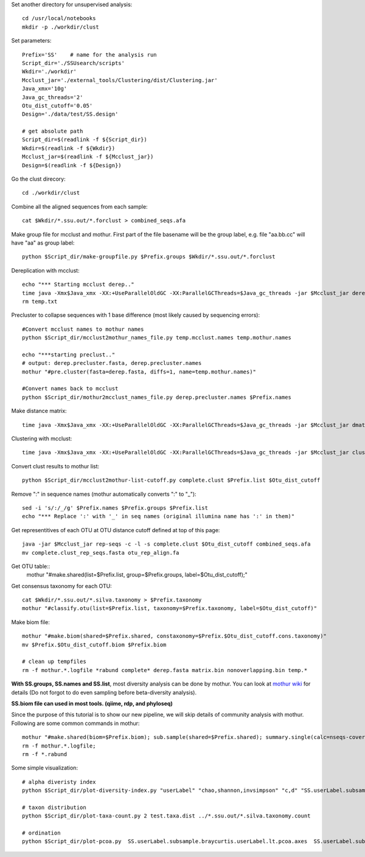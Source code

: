 
Set another directory for unsupervised analysis::

    cd /usr/local/notebooks
    mkdir -p ./workdir/clust

Set parameters::

    Prefix='SS'    # name for the analysis run
    Script_dir='./SSUsearch/scripts'
    Wkdir='./workdir'
    Mcclust_jar='./external_tools/Clustering/dist/Clustering.jar'
    Java_xmx='10g'
    Java_gc_threads='2'
    Otu_dist_cutoff='0.05'
    Design='./data/test/SS.design'

    # get absolute path
    Script_dir=$(readlink -f ${Script_dir})
    Wkdir=$(readlink -f ${Wkdir})
    Mcclust_jar=$(readlink -f ${Mcclust_jar})
    Design=$(readlink -f ${Design})
    
Go the clust direcory::

    cd ./workdir/clust

Combine all the aligned sequences from each sample::

    cat $Wkdir/*.ssu.out/*.forclust > combined_seqs.afa

Make group file for mcclust and mothur. First part of the file basename will be the group label, e.g. file "aa.bb.cc" will have "aa" as group label::

    python $Script_dir/make-groupfile.py $Prefix.groups $Wkdir/*.ssu.out/*.forclust

Dereplication with mcclust::

    echo "*** Starting mcclust derep.."
    time java -Xmx$Java_xmx -XX:+UseParallelOldGC -XX:ParallelGCThreads=$Java_gc_threads -jar $Mcclust_jar derep -a -o derep.fasta temp.mcclust.names temp.txt combined_seqs.afa
    rm temp.txt

Precluster to collapse sequences with 1 base difference (most likely caused by sequencing errors)::

    #Convert mcclust names to mothur names
    python $Script_dir/mcclust2mothur_names_file.py temp.mcclust.names temp.mothur.names

    echo "***starting preclust.."
    # output: derep.precluster.fasta, derep.precluster.names
    mothur "#pre.cluster(fasta=derep.fasta, diffs=1, name=temp.mothur.names)"

    #Convert names back to mcclust
    python $Script_dir/mothur2mcclust_names_file.py derep.precluster.names $Prefix.names

Make distance matrix::

    time java -Xmx$Java_xmx -XX:+UseParallelOldGC -XX:ParallelGCThreads=$Java_gc_threads -jar $Mcclust_jar dmatrix -l 25 -o matrix.bin -i $Prefix.names -I derep.precluster.fasta

Clustering with mcclust::

    time java -Xmx$Java_xmx -XX:+UseParallelOldGC -XX:ParallelGCThreads=$Java_gc_threads -jar $Mcclust_jar cluster -m upgma -i $Prefix.names -s $Prefix.groups -o complete.clust -d matrix.bin
    
Convert clust results to mothur list::

    python $Script_dir/mcclust2mothur-list-cutoff.py complete.clust $Prefix.list $Otu_dist_cutoff

Remove ":" in sequence names (mothur automatically converts ":" to "_")::

    sed -i 's/:/_/g' $Prefix.names $Prefix.groups $Prefix.list
    echo "*** Replace ':' with '_' in seq names (original illumina name has ':' in them)"

Get representitives of each OTU at OTU distance cutoff defined at top of this page::

    java -jar $Mcclust_jar rep-seqs -c -l -s complete.clust $Otu_dist_cutoff combined_seqs.afa
    mv complete.clust_rep_seqs.fasta otu_rep_align.fa

Get OTU table::
    mothur "#make.shared(list=$Prefix.list, group=$Prefix.groups, label=$Otu_dist_cutoff);"

Get consensus taxonomy for each OTU::

    cat $Wkdir/*.ssu.out/*.silva.taxonomy > $Prefix.taxonomy
    mothur "#classify.otu(list=$Prefix.list, taxonomy=$Prefix.taxonomy, label=$Otu_dist_cutoff)"

Make biom file::

    mothur "#make.biom(shared=$Prefix.shared, constaxonomy=$Prefix.$Otu_dist_cutoff.cons.taxonomy)"
    mv $Prefix.$Otu_dist_cutoff.biom $Prefix.biom

    # clean up tempfiles
    rm -f mothur.*.logfile *rabund complete* derep.fasta matrix.bin nonoverlapping.bin temp.*

**With SS.groups, SS.names and SS.list**, most diversity analysis can be done by mothur. You can look at `mothur wiki <http://www.mothur.org/wiki/454_SOP>`_ for details (Do not forgot to do even sampling before beta-diversity analysis).

**SS.biom file can used in most tools. (qiime, rdp, and phyloseq)**

Since the purpose of this tutorial is to show our new pipeline, we will skip details of community analysis with mothur. Following are some common commands in mothur::
    
    mothur "#make.shared(biom=$Prefix.biom); sub.sample(shared=$Prefix.shared); summary.single(calc=nseqs-coverage-sobs-chao-shannon-invsimpson); dist.shared(calc=braycurtis); pcoa(phylip=$Prefix.userLabel.subsample.braycurtis.userLabel.lt.dist); nmds(phylip=$Prefix.userLabel.subsample.braycurtis.userLabel.lt.dist); amova(phylip=$Prefix.userLabel.subsample.braycurtis.userLabel.lt.dist, design=$Design); tree.shared(calc=braycurtis); unifrac.weighted(tree=$Prefix.userLabel.subsample.braycurtis.userLabel.tre, group=$Design, random=T)"
    rm -f mothur.*.logfile; 
    rm -f *.rabund

Some simple visualization::

    # alpha diveristy index
    python $Script_dir/plot-diversity-index.py "userLabel" "chao,shannon,invsimpson" "c,d" "SS.userLabel.subsample.groups.summary" "test" "test.alpha" 

    # taxon distribution
    python $Script_dir/plot-taxa-count.py 2 test.taxa.dist ../*.ssu.out/*.silva.taxonomy.count

    # ordination
    python $Script_dir/plot-pcoa.py  SS.userLabel.subsample.braycurtis.userLabel.lt.pcoa.axes  SS.userLabel.subsample.braycurtis.userLabel.lt.pcoa.loadings  test.beta.pcoa
